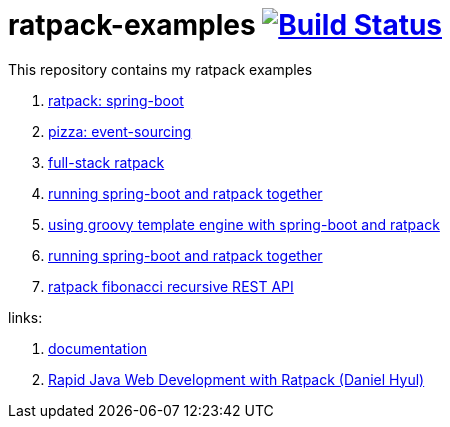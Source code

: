 = ratpack-examples image:https://travis-ci.org/daggerok/ratpack-examples.svg?branch=master["Build Status", link=https://travis-ci.org/daggerok/ratpack-examples]

//tag::content[]

This repository contains my ratpack examples

. link:spring-boot-ratpack[ratpack: spring-boot]
. link:event-sourced-pizza[pizza: event-sourcing]
. link:groovy-ioc-static-rest-spa-fullstack[full-stack ratpack]
. link:run-spring-boot-and-ratpack-together-groovy-template-engine[running spring-boot and ratpack together]
. link:groovy-template-engine[using groovy template engine with spring-boot and ratpack]
. link:kotlin-ratpack-spring-boot-mongo-hateoas[running spring-boot and ratpack together]
. link:fibonacci-gradle[ratpack fibonacci recursive REST API]

links:

. link:https://ratpack.io/manual/current/index.html[documentation]
. link:https://www.youtube.com/watch?v=a2wxCClOju4[Rapid Java Web Development with Ratpack (Daniel Hyul)]

//end::content[]
